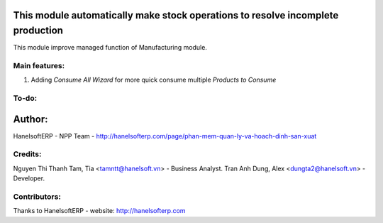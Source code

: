 This module automatically make stock operations to resolve incomplete production
================================================================================
This module improve managed function of Manufacturing module.


Main features:
--------------
1. Adding *Consume All Wizard* for more quick consume multiple *Products to Consume*

To-do:
------


Author:
=======
HanelsoftERP - NPP Team - http://hanelsofterp.com/page/phan-mem-quan-ly-va-hoach-dinh-san-xuat

Credits:
--------
Nguyen Thi Thanh Tam, Tia <tamntt@hanelsoft.vn> - Business Analyst.
Tran Anh Dung, Alex <dungta2@hanelsoft.vn> - Developer.

Contributors:
-------------
Thanks to HanelsoftERP - website: http://hanelsofterp.com